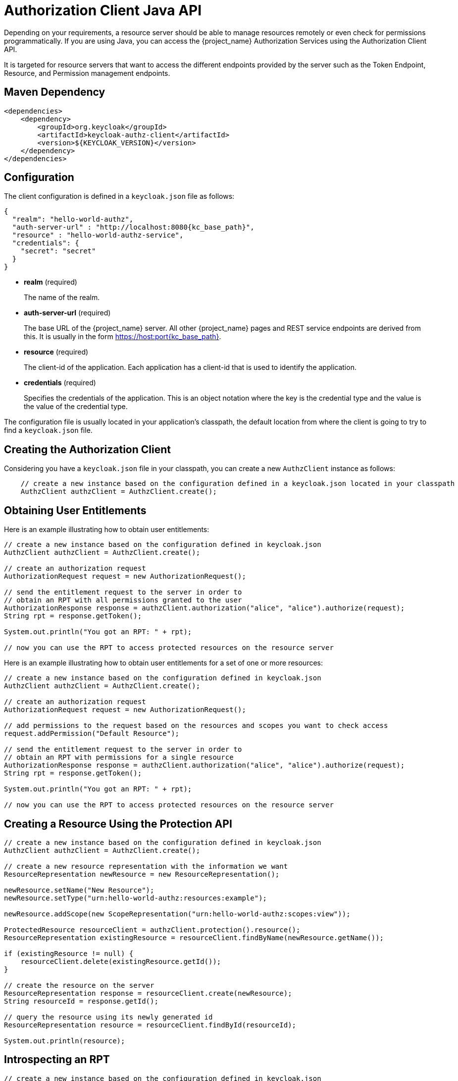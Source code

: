 [[_service_client_api]]
= Authorization Client Java API

Depending on your requirements, a resource server should be able to manage resources remotely or even check for permissions programmatically.
If you are using Java, you can access the {project_name} Authorization Services using the Authorization Client API.

It is targeted for resource servers that want to access the different endpoints provided by the server such as the Token Endpoint, Resource, and Permission management endpoints.

== Maven Dependency

```xml
<dependencies>
    <dependency>
        <groupId>org.keycloak</groupId>
        <artifactId>keycloak-authz-client</artifactId>
        <version>${KEYCLOAK_VERSION}</version>
    </dependency>
</dependencies>
```

== Configuration

The client configuration is defined in a ``keycloak.json`` file as follows:

[source,json,subs="attributes+"]
----
{
  "realm": "hello-world-authz",
  "auth-server-url" : "http://localhost:8080{kc_base_path}",
  "resource" : "hello-world-authz-service",
  "credentials": {
    "secret": "secret"
  }
}
----

* *realm* (required)
+
The name of the realm.

* *auth-server-url* (required)
+
The base URL of the {project_name} server. All other {project_name} pages and REST service endpoints are derived from this. It is usually in the form https://host:port{kc_base_path}.

* *resource* (required)
+
The client-id of the application. Each application has a client-id that is used to identify the application.

* *credentials* (required)
+
Specifies the credentials of the application. This is an object notation where the key is the credential type and the value is the value of the credential type.

The configuration file is usually located in your application's classpath, the default location from where the client is going to try to find a ```keycloak.json``` file.

== Creating the Authorization Client

Considering you have a ```keycloak.json``` file in your classpath, you can create a new ```AuthzClient``` instance as follows:

```java
    // create a new instance based on the configuration defined in a keycloak.json located in your classpath
    AuthzClient authzClient = AuthzClient.create();
```

== Obtaining User Entitlements

Here is an example illustrating how to obtain user entitlements:

```java
// create a new instance based on the configuration defined in keycloak.json
AuthzClient authzClient = AuthzClient.create();

// create an authorization request
AuthorizationRequest request = new AuthorizationRequest();

// send the entitlement request to the server in order to
// obtain an RPT with all permissions granted to the user
AuthorizationResponse response = authzClient.authorization("alice", "alice").authorize(request);
String rpt = response.getToken();

System.out.println("You got an RPT: " + rpt);

// now you can use the RPT to access protected resources on the resource server
```

Here is an example illustrating how to obtain user entitlements for a set of one or more resources:

```java
// create a new instance based on the configuration defined in keycloak.json
AuthzClient authzClient = AuthzClient.create();

// create an authorization request
AuthorizationRequest request = new AuthorizationRequest();

// add permissions to the request based on the resources and scopes you want to check access
request.addPermission("Default Resource");

// send the entitlement request to the server in order to
// obtain an RPT with permissions for a single resource
AuthorizationResponse response = authzClient.authorization("alice", "alice").authorize(request);
String rpt = response.getToken();

System.out.println("You got an RPT: " + rpt);

// now you can use the RPT to access protected resources on the resource server
```

== Creating a Resource Using the Protection API

```java
// create a new instance based on the configuration defined in keycloak.json
AuthzClient authzClient = AuthzClient.create();

// create a new resource representation with the information we want
ResourceRepresentation newResource = new ResourceRepresentation();

newResource.setName("New Resource");
newResource.setType("urn:hello-world-authz:resources:example");

newResource.addScope(new ScopeRepresentation("urn:hello-world-authz:scopes:view"));

ProtectedResource resourceClient = authzClient.protection().resource();
ResourceRepresentation existingResource = resourceClient.findByName(newResource.getName());

if (existingResource != null) {
    resourceClient.delete(existingResource.getId());
}

// create the resource on the server
ResourceRepresentation response = resourceClient.create(newResource);
String resourceId = response.getId();

// query the resource using its newly generated id
ResourceRepresentation resource = resourceClient.findById(resourceId);

System.out.println(resource);
```

== Introspecting an RPT

```java
// create a new instance based on the configuration defined in keycloak.json
AuthzClient authzClient = AuthzClient.create();

// send the authorization request to the server in order to
// obtain an RPT with all permissions granted to the user
AuthorizationResponse response = authzClient.authorization("alice", "alice").authorize();
String rpt = response.getToken();

// introspect the token
TokenIntrospectionResponse requestingPartyToken = authzClient.protection().introspectRequestingPartyToken(rpt);

System.out.println("Token status is: " + requestingPartyToken.getActive());
System.out.println("Permissions granted by the server: ");

for (Permission granted : requestingPartyToken.getPermissions()) {
    System.out.println(granted);
}
```
